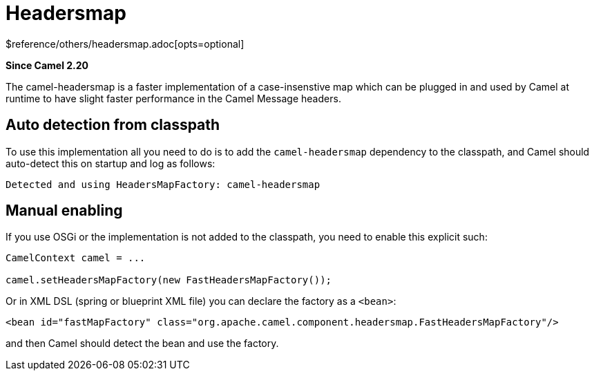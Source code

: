 [[headersmap-other]]
= Headersmap Component
//THIS FILE IS COPIED: EDIT THE SOURCE FILE:
:page-source: components/camel-headersmap/src/main/docs/headersmap.adoc
:docTitle: Headersmap
:shortname: headersmap
:artifactId: camel-headersmap
:description: Fast case-insensitive headers map implementation
:since: 2.20
:supportLevel: Stable
$reference/others/headersmap.adoc[opts=optional]

*Since Camel {since}*

The camel-headersmap is a faster implementation of a case-insenstive map which can be plugged in
and used by Camel at runtime to have slight faster performance in the Camel Message headers.

== Auto detection from classpath

To use this implementation all you need to do is to add the `camel-headersmap` dependency to the classpath,
and Camel should auto-detect this on startup and log as follows:

[source,text]
----
Detected and using HeadersMapFactory: camel-headersmap
----

== Manual enabling

If you use OSGi or the implementation is not added to the classpath, you need to enable this explicit such:

[source,java]
----
CamelContext camel = ...

camel.setHeadersMapFactory(new FastHeadersMapFactory());
----

Or in XML DSL (spring or blueprint XML file) you can declare the factory as a `<bean>`:

[source,xml]
----
<bean id="fastMapFactory" class="org.apache.camel.component.headersmap.FastHeadersMapFactory"/>
----

and then Camel should detect the bean and use the factory.
